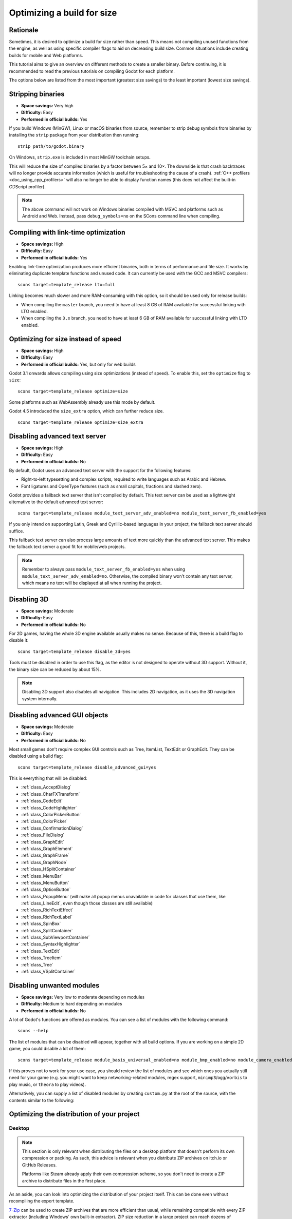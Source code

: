 .. _doc_optimizing_for_size:

Optimizing a build for size
===========================

.. highlight:: shell

Rationale
---------

Sometimes, it is desired to optimize a build for size rather than speed.
This means not compiling unused functions from the engine, as well as using
specific compiler flags to aid on decreasing build size.
Common situations include creating builds for mobile and Web platforms.

This tutorial aims to give an overview on different methods to create
a smaller binary. Before continuing, it is recommended to read the previous tutorials
on compiling Godot for each platform.

The options below are listed from the most important (greatest size savings)
to the least important (lowest size savings).

Stripping binaries
------------------

- **Space savings:** Very high
- **Difficulty:** Easy
- **Performed in official builds:** Yes

If you build Windows (MinGW), Linux or macOS binaries from source, remember to
strip debug symbols from binaries by installing the ``strip`` package from your
distribution then running:

::

    strip path/to/godot.binary

On Windows, ``strip.exe`` is included in most MinGW toolchain setups.

This will reduce the size of compiled binaries by a factor between 5× and 10×.
The downside is that crash backtraces will no longer provide accurate information
(which is useful for troubleshooting the cause of a crash).
:ref:`C++ profilers <doc_using_cpp_profilers>` will also no longer be able to display
function names (this does not affect the built-in GDScript profiler).

.. note::

    The above command will not work on Windows binaries compiled with MSVC
    and platforms such as Android and Web. Instead, pass ``debug_symbols=no``
    on the SCons command line when compiling.

Compiling with link-time optimization
-------------------------------------

- **Space savings:** High
- **Difficulty:** Easy
- **Performed in official builds:** Yes

Enabling link-time optimization produces more efficient binaries, both in
terms of performance and file size. It works by eliminating duplicate
template functions and unused code. It can currently be used with the GCC
and MSVC compilers:

::

    scons target=template_release lto=full

Linking becomes much slower and more RAM-consuming with this option,
so it should be used only for release builds:

- When compiling the ``master`` branch, you need to have at least 8 GB of RAM
  available for successful linking with LTO enabled.
- When compiling the ``3.x`` branch, you need to have at least 6 GB of RAM
  available for successful linking with LTO enabled.

Optimizing for size instead of speed
------------------------------------

- **Space savings:** High
- **Difficulty:** Easy
- **Performed in official builds:** Yes, but only for web builds

Godot 3.1 onwards allows compiling using size optimizations (instead of speed).
To enable this, set the ``optimize`` flag to ``size``:

::

    scons target=template_release optimize=size

Some platforms such as WebAssembly already use this mode by default.

Godot 4.5 introduced the ``size_extra`` option, which can further reduce size.

::

    scons target=template_release optimize=size_extra

Disabling advanced text server
------------------------------

- **Space savings:** High
- **Difficulty:** Easy
- **Performed in official builds:** No

By default, Godot uses an advanced text server with the support for the
following features:

- Right-to-left typesetting and complex scripts, required to write languages
  such as Arabic and Hebrew.
- Font ligatures and OpenType features (such as small capitals, fractions and
  slashed zero).

Godot provides a fallback text server that isn't compiled by default. This text
server can be used as a lightweight alternative to the default advanced text
server:

::

    scons target=template_release module_text_server_adv_enabled=no module_text_server_fb_enabled=yes

If you only intend on supporting Latin, Greek and Cyrillic-based languages in
your project, the fallback text server should suffice.

This fallback text server can also process large amounts of text more quickly
than the advanced text server. This makes the fallback text server a good fit
for mobile/web projects.

.. note::

    Remember to always pass ``module_text_server_fb_enabled=yes`` when using
    ``module_text_server_adv_enabled=no``. Otherwise, the compiled binary won't
    contain any text server, which means no text will be displayed at all when
    running the project.

Disabling 3D
------------

- **Space savings:** Moderate
- **Difficulty:** Easy
- **Performed in official builds:** No

For 2D games, having the whole 3D engine available usually makes no sense.
Because of this, there is a build flag to disable it:

::

    scons target=template_release disable_3d=yes

Tools must be disabled in order to use this flag, as the editor is not designed
to operate without 3D support. Without it, the binary size can be reduced
by about 15%.

.. note::

    Disabling 3D support also disables all navigation. This includes 2D navigation,
    as it uses the 3D navigation system internally.

Disabling advanced GUI objects
------------------------------

- **Space savings:** Moderate
- **Difficulty:** Easy
- **Performed in official builds:** No

Most small games don't require complex GUI controls such as Tree, ItemList,
TextEdit or GraphEdit. They can be disabled using a build flag:

::

    scons target=template_release disable_advanced_gui=yes

This is everything that will be disabled:

- :ref:`class_AcceptDialog`
- :ref:`class_CharFXTransform`
- :ref:`class_CodeEdit`
- :ref:`class_CodeHighlighter`
- :ref:`class_ColorPickerButton`
- :ref:`class_ColorPicker`
- :ref:`class_ConfirmationDialog`
- :ref:`class_FileDialog`
- :ref:`class_GraphEdit`
- :ref:`class_GraphElement`
- :ref:`class_GraphFrame`
- :ref:`class_GraphNode`
- :ref:`class_HSplitContainer`
- :ref:`class_MenuBar`
- :ref:`class_MenuButton`
- :ref:`class_OptionButton`
- :ref:`class_PopupMenu` (will make all popup menus unavailable in code for classes that use them,
  like :ref:`class_LineEdit`, even though those classes are still available)
- :ref:`class_RichTextEffect`
- :ref:`class_RichTextLabel`
- :ref:`class_SpinBox`
- :ref:`class_SplitContainer`
- :ref:`class_SubViewportContainer`
- :ref:`class_SyntaxHighlighter`
- :ref:`class_TextEdit`
- :ref:`class_TreeItem`
- :ref:`class_Tree`
- :ref:`class_VSplitContainer`

Disabling unwanted modules
--------------------------

- **Space savings:** Very low to moderate depending on modules
- **Difficulty:** Medium to hard depending on modules
- **Performed in official builds:** No

A lot of Godot's functions are offered as modules.
You can see a list of modules with the following command:

::

    scons --help

The list of modules that can be disabled will appear, together with all
build options. If you are working on a simple 2D game, you could disable
a lot of them:

::

    scons target=template_release module_basis_universal_enabled=no module_bmp_enabled=no module_camera_enabled=no module_csg_enabled=no module_dds_enabled=no module_enet_enabled=no module_gridmap_enabled=no module_hdr_enabled=no module_jsonrpc_enabled=no module_ktx_enabled=no module_mbedtls_enabled=no module_meshoptimizer_enabled=no module_minimp3_enabled=no module_mobile_vr_enabled=no module_msdfgen_enabled=no module_multiplayer_enabled=no module_noise_enabled=no module_navigation_enabled=no module_ogg_enabled=no module_openxr_enabled=no module_raycast_enabled=no module_regex_enabled=no module_squish_enabled=no module_svg_enabled=no module_tga_enabled=no module_theora_enabled=no module_tinyexr_enabled=no module_upnp_enabled=no module_vhacd_enabled=no module_vorbis_enabled=no module_webrtc_enabled=no module_websocket_enabled=no module_webxr_enabled=no module_zip_enabled=no

If this proves not to work for your use case, you should review the list of
modules and see which ones you actually still need for your game (e.g. you might
want to keep networking-related modules, regex support,
``minimp3``/``ogg``/``vorbis`` to play music, or ``theora`` to play videos).

Alternatively, you can supply a list of disabled modules by creating
``custom.py`` at the root of the source, with the contents similar to the
following:

.. code-block:: python
    :caption: custom.py

    module_basis_universal_enabled = "no"
    module_bmp_enabled = "no"
    module_camera_enabled = "no"
    module_csg_enabled = "no"
    module_dds_enabled = "no"
    module_enet_enabled = "no"
    module_gridmap_enabled = "no"
    module_hdr_enabled = "no"
    module_jsonrpc_enabled = "no"
    module_ktx_enabled = "no"
    module_mbedtls_enabled = "no"
    module_meshoptimizer_enabled = "no"
    module_minimp3_enabled = "no"
    module_mobile_vr_enabled = "no"
    module_msdfgen_enabled= "no"
    module_multiplayer_enabled = "no"
    module_noise_enabled = "no"
    module_navigation_enabled = "no"
    module_ogg_enabled = "no"
    module_openxr_enabled = "no"
    module_raycast_enabled = "no"
    module_regex_enabled = "no"
    module_squish_enabled = "no"
    module_svg_enabled = "no"
    module_tga_enabled = "no"
    module_theora_enabled = "no"
    module_tinyexr_enabled = "no"
    module_upnp_enabled = "no"
    module_vhacd_enabled = "no"
    module_vorbis_enabled = "no"
    module_webrtc_enabled = "no"
    module_websocket_enabled = "no"
    module_webxr_enabled = "no"
    module_zip_enabled = "no"

.. seealso::

    :ref:`doc_overriding_build_options`.

Optimizing the distribution of your project
-------------------------------------------

Desktop
~~~~~~~

.. note::

    This section is only relevant when distributing the files on a desktop
    platform that doesn't perform its own compression or packing. As such, this
    advice is relevant when you distribute ZIP archives on itch.io or GitHub
    Releases.

    Platforms like Steam already apply their own compression scheme, so you
    don't need to create a ZIP archive to distribute files in the first place.

As an aside, you can look into optimizing the distribution of your project itself.
This can be done even without recompiling the export template.

`7-Zip <https://7-zip.org/>`__ can be used to create ZIP archives that are more
efficient than usual, while remaining compatible with every ZIP extractor
(including Windows' own built-in extractor). ZIP size reduction in a large
project can reach dozens of megabytes compared to a typical ZIP compressor,
although average savings are in the 1-5 MB range. Creating this ZIP archive will
take longer than usual, but it will extract just as fast as any other ZIP
archive.

When using the 7-Zip GUI, this is done by creating a ZIP archive with the Ultra
compression mode. When using the command line, this is done using the following
command:

::

    7z a -mx9 my_project.zip folder_containing_executable_and_pck

Web
~~~

Enabling gzip or Brotli compression for all file types from the web export
(especially the ``.wasm`` and ``.pck``) can reduce the download size
significantly, leading to faster loading times, especially on slow connections.

Creating precompressed gzip or Brotli files with a high compression level can be
even more efficient, as long as the web server is configured to serve those
files when they exist. When supported, Brotli should be preferred over gzip as
it has a greater potential for file size reduction.

See :ref:`doc_exporting_for_web_serving_the_files` for instructions.
